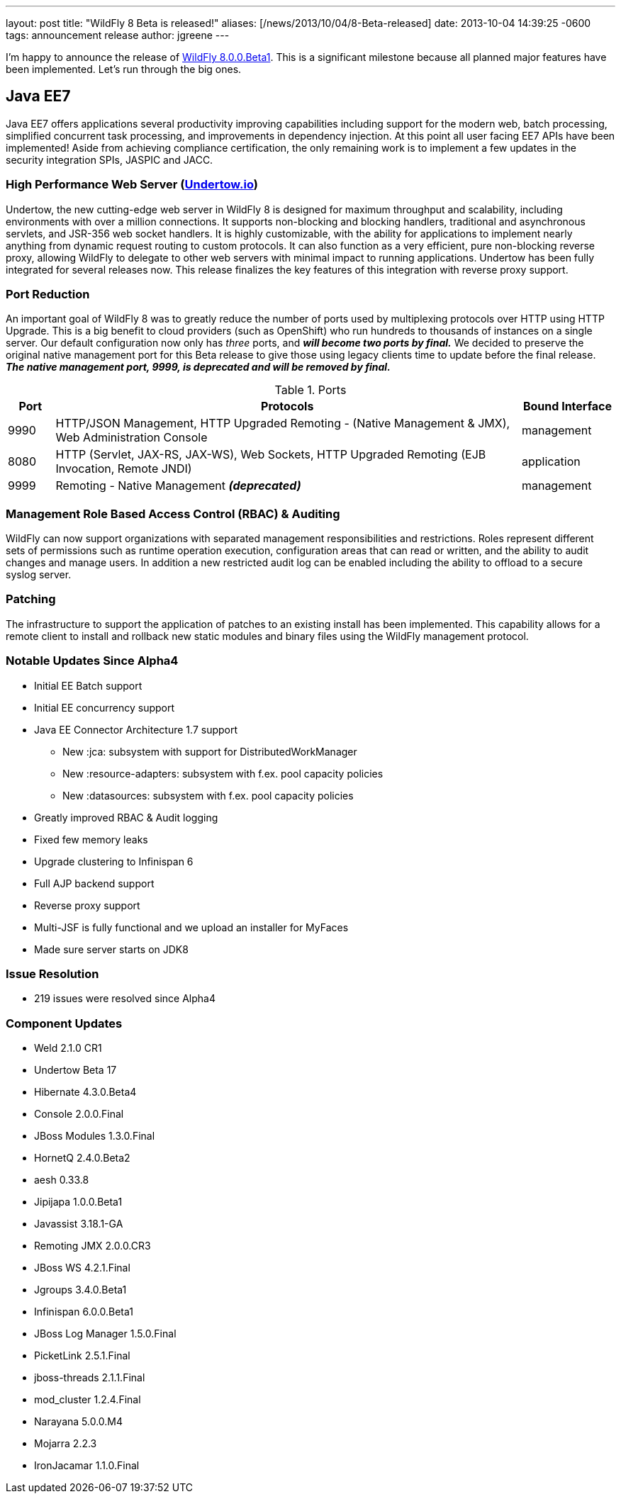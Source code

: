 ---
layout: post
title:  "WildFly 8 Beta is released!"
aliases: [/news/2013/10/04/8-Beta-released]
date:   2013-10-04 14:39:25 -0600
tags:   announcement release
author: jgreene
---

I'm happy to announce the release of link:/downloads[WildFly 8.0.0.Beta1]. This is a significant milestone because all planned major features have been implemented. Let's run through the big ones.

== Java EE7

Java EE7 offers applications several productivity improving capabilities
including support for the modern web, batch processing, simplified
concurrent task processing, and improvements in dependency injection. At
this point all user facing EE7 APIs have been implemented! Aside from
achieving compliance certification, the only remaining work is to
implement a few updates in the security integration SPIs, JASPIC and
JACC.


High Performance Web Server (http://undertow.io/[Undertow.io])
~~~~~~~~~~~~~~~~~~~~~~~~~~~~~~~~~~~~~~~~~~~~~~~~~~~~~~~~~~~~~~
Undertow, the new cutting-edge web server in WildFly 8 is designed for
maximum throughput and scalability, including environments with over a
million connections. It supports non-blocking and blocking handlers,
traditional and asynchronous servlets, and JSR-356 web socket handlers.
It is highly customizable, with the ability for applications to
implement nearly anything from dynamic request routing to custom
protocols. It can also function as a very efficient, pure non-blocking
reverse proxy, allowing WildFly to delegate to other web servers with
minimal impact to running applications. Undertow has been fully
integrated for several releases now. This release finalizes the key
features of this integration with reverse proxy support.

Port Reduction
~~~~~~~~~~~~~~
An important goal of WildFly 8 was to greatly reduce the number of ports
used by multiplexing protocols over HTTP using HTTP Upgrade. This is a
big benefit to cloud providers (such as OpenShift) who run hundreds to
thousands of instances on a single server. Our default configuration now
only has _three_ ports, and *_will become two ports by final._* We
decided to preserve the original native management port for this Beta
release to give those using legacy clients time to update before the
final release. *_The native management port, 9999, is deprecated and
will be removed by final._*


.Ports
[cols="<1,<10,<2",options="header"]
|=============================================================================================================================
|Port|Protocols                                                                                            | Bound Interface
|9990|HTTP/JSON Management, HTTP Upgraded Remoting - (Native Management & JMX), Web Administration Console | management
|8080|HTTP (Servlet, JAX-RS, JAX-WS), Web Sockets, HTTP Upgraded Remoting (EJB Invocation, Remote JNDI)    | application
|9999|Remoting - Native Management *_(deprecated)_*                                                        | management
|=============================================================================================================================

Management Role Based Access Control (RBAC) & Auditing
~~~~~~~~~~~~~~~~~~~~~~~~~~~~~~~~~~~~~~~~~~~~~~~~~~~~~~

WildFly can now support organizations with separated management
responsibilities and restrictions. Roles represent different sets of
permissions such as runtime operation execution, configuration areas
that can read or written, and the ability to audit changes and manage
users. In addition a new restricted audit log can be enabled including
the ability to offload to a secure syslog server.

Patching
~~~~~~~~

The infrastructure to support the application of patches to an existing
install has been implemented. This capability allows for a remote client
to install and rollback new static modules and binary files using the
WildFly management protocol.

Notable Updates Since Alpha4
~~~~~~~~~~~~~~~~~~~~~~~~~~~~

* Initial EE Batch support

* Initial EE concurrency support

* Java EE Connector Architecture 1.7 support

  ** New :jca: subsystem with support for DistributedWorkManager
  ** New :resource-adapters: subsystem with f.ex. pool capacity policies
  ** New :datasources: subsystem with f.ex. pool capacity policies

* Greatly improved RBAC & Audit logging

* Fixed few memory leaks

* Upgrade clustering to Infinispan 6

* Full AJP backend support

* Reverse proxy support

* Multi-JSF is fully functional and we upload an installer for MyFaces

* Made sure server starts on JDK8

Issue Resolution
~~~~~~~~~~~~~~~~

* 219 issues were resolved since Alpha4

Component Updates
~~~~~~~~~~~~~~~~~

* Weld 2.1.0 CR1
* Undertow Beta 17
* Hibernate 4.3.0.Beta4
* Console 2.0.0.Final
* JBoss Modules 1.3.0.Final
* HornetQ 2.4.0.Beta2
* aesh 0.33.8
* Jipijapa 1.0.0.Beta1
* Javassist 3.18.1-GA
* Remoting JMX 2.0.0.CR3
* JBoss WS 4.2.1.Final
* Jgroups 3.4.0.Beta1
* Infinispan 6.0.0.Beta1
* JBoss Log Manager 1.5.0.Final
* PicketLink 2.5.1.Final
* jboss-threads 2.1.1.Final
* mod_cluster 1.2.4.Final
* Narayana 5.0.0.M4
* Mojarra 2.2.3
* IronJacamar 1.1.0.Final

